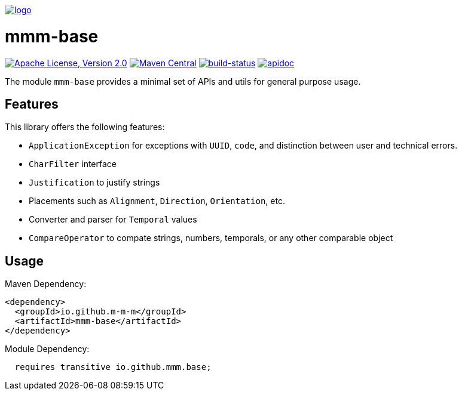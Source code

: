 image:https://m-m-m.github.io/logo.svg[logo,link="https://m-m-m.github.io"]

= mmm-base

image:https://img.shields.io/github/license/m-m-m/base.svg?label=License["Apache License, Version 2.0",link=https://github.com/m-m-m/base/blob/master/LICENSE]
image:https://img.shields.io/maven-central/v/io.github.m-m-m/mmm-base.svg?label=Maven%20Central["Maven Central",link=https://search.maven.org/search?q=g:io.github.m-m-m]
image:https://travis-ci.org/m-m-m/base.svg?branch=master["build-status",link="https://travis-ci.org/m-m-m/base"]
image:https://m-m-m.github.io/javadoc.svg?status=online["apidoc",link="https://m-m-m.github.io/docs/api/io.github.mmm.base/module-summary.html"]

The module `mmm-base` provides a minimal set of APIs and utils for general purpose usage.

== Features

This library offers the following features:

* `ApplicationException` for exceptions with `UUID`, `code`, and distinction between user and technical errors.
* `CharFilter` interface
* `Justification` to justify strings
* Placements such as `Alignment`, `Direction`, `Orientation`, etc.
* Converter and parser for `Temporal` values
* `CompareOperator` to compate strings, numbers, temporals, or any other comparable object

== Usage

Maven Dependency:
```xml
<dependency>
  <groupId>io.github.m-m-m</groupId>
  <artifactId>mmm-base</artifactId>
</dependency>
```

Module Dependency:
```java
  requires transitive io.github.mmm.base;
```
